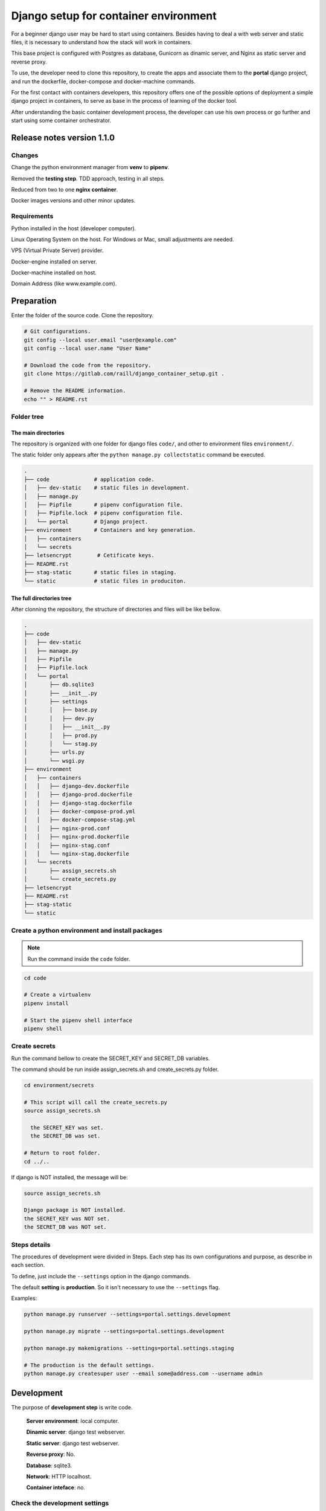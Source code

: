 #######################################
Django setup for container environment
#######################################

For a beginner django user may be hard to start using containers. Besides having to deal a with web server and static files, it is necessary to understand how the stack will work in containers.

This base project is configured with Postgres as database, Gunicorn as dinamic server, and Nginx as static server and reverse proxy.

To use, the developer need to clone this repository, to create the apps and associate them to the **portal** django project, and run the dockerfile, docker-compose and docker-machine commands.

For the first contact with containers developers, this repository offers one of the possible options of deployment a simple django project in containers, to serve as base in the process of learning of the docker tool.

After understanding the basic container development process, the developer can use his own process or go further and start using some container orchestrator.

***************************
Release notes version 1.1.0
***************************

Changes
=======

Change the python environment manager from **venv** to **pipenv**.

Removed the **testing step**. TDD approach, testing in all steps.

Reduced from two to one **nginx container**.

Docker images versions and other minor updates.

Requirements
============

Python installed in the host (developer computer).

Linux Operating System on the host. For Windows or Mac, small adjustments are needed.

VPS (Virtual Private Server) provider.

Docker-engine installed on server.

Docker-machine installed on host.

Domain Address (like www.example.com).

***********
Preparation
***********

Enter the folder of the source code. Clone the repository.

.. code-block:: bash

  # Git configurations.
  git config --local user.email "user@example.com"
  git config --local user.name "User Name"

  # Download the code from the repository.
  git clone https://gitlab.com/raill/django_container_setup.git .

  # Remove the README information.
  echo "" > README.rst

Folder tree
===========

The main directories
--------------------

The repository is organized with one folder for django files ``code/``, and other to environment files ``environment/``.

The static folder only appears after the ``python manage.py collectstatic`` command be executed.

.. code-block:: bash

  .
  ├── code              # application code.
  │   ├── dev-static    # static files in development.
  │   ├── manage.py
  │   ├── Pipfile       # pipenv configuration file.
  │   ├── Pipfile.lock  # pipenv configuration file.
  │   └── portal        # Django project.
  ├── environment       # Containers and key generation.
  │   ├── containers
  │   └── secrets
  ├── letsencrypt        # Cetificate keys.
  ├── README.rst
  ├── stag-static       # static files in staging.
  └── static            # static files in produciton.

The full directories tree
-------------------------

After clonning the repository, the structure of directories and files will be like bellow.

.. code-block:: bash

  .
  ├── code
  │   ├── dev-static
  │   ├── manage.py
  │   ├── Pipfile
  │   ├── Pipfile.lock
  │   └── portal
  │       ├── db.sqlite3
  │       ├── __init__.py
  │       ├── settings
  │       │   ├── base.py
  │       │   ├── dev.py
  │       │   ├── __init__.py
  │       │   ├── prod.py
  │       │   └── stag.py
  │       ├── urls.py
  │       └── wsgi.py
  ├── environment
  │   ├── containers
  │   │   ├── django-dev.dockerfile
  │   │   ├── django-prod.dockerfile
  │   │   ├── django-stag.dockerfile
  │   │   ├── docker-compose-prod.yml
  │   │   ├── docker-compose-stag.yml
  │   │   ├── nginx-prod.conf
  │   │   ├── nginx-prod.dockerfile
  │   │   ├── nginx-stag.conf
  │   │   └── nginx-stag.dockerfile
  │   └── secrets
  │       ├── assign_secrets.sh
  │       └── create_secrets.py
  ├── letsencrypt
  ├── README.rst
  ├── stag-static
  └── static


Create a python environment and install packages 
================================================

.. note:: Run the command inside the ``code`` folder.

.. code-block:: bash

  cd code

  # Create a virtualenv
  pipenv install

  # Start the pipenv shell interface
  pipenv shell

Create secrets
==============

Run the command bellow to create the SECRET_KEY and SECRET_DB variables.

The command should be run inside assign_secrets.sh and create_secrets.py folder.

.. code-block:: bash

  cd environment/secrets

  # This script will call the create_secrets.py
  source assign_secrets.sh

    the SECRET_KEY was set.
    the SECRET_DB was set.

  # Return to root folder.
  cd ../..

If django is NOT installed, the message will be:

.. code-block:: bash

  source assign_secrets.sh

  Django package is NOT installed.
  the SECRET_KEY was NOT set.
  the SECRET_DB was NOT set.

Steps details
=============

The procedures of development were divided in Steps. Each step has its own configurations and purpose, as describe in each section.

To define, just include the ``--settings`` option in the django commands.

The default **setting** is **production**. So it isn't necessary to use the ``--settings`` flag.

Examples:

.. code-block:: bash

  python manage.py runserver --settings=portal.settings.development

  python manage.py migrate --settings=portal.settings.development

  python manage.py makemigrations --settings=portal.settings.staging

  # The production is the default settings.
  python manage.py createsuper user --email some@address.com --username admin

***********
Development
***********

The purpose of **development step** is write code.

    **Server environment**: local computer.

    **Dinamic server**: django test webserver.

    **Static server**: django test webserver.

    **Reverse proxy**: No.

    **Database**: sqlite3.

    **Network**: HTTP localhost.

    **Container inteface**: no.

Check the development settings
==============================

.. note:: Run the commands from the ``code`` directory.

The secrets need to be created. See **Create secrets** section.

The commands above will run the django project in development settings.

.. code-block:: bash

  # Install the packages.
  pipenv install 

  python manage.py collectstatic --settings=portal.settings.dev
  python manage.py makemigrations --settings=portal.settings.dev
  python manage.py migrate --settings=portal.settings.dev
  python manage.py runserver --settings=portal.settings.dev

Then check in your browser the address `localhost:8000 <http://localhost:8000/>`_ the
default mesage of the django webserver.

To create the admin, run the command bellow.

.. code-block:: bash

  python manage.py createsuperuser --user admin --email admin@example.com --settings=portal.settings.dev

Create an app
=============

If everything works fine, it's time to create an app.

.. code-block:: bash

  # From code directory
  django-admin startapp app_name

Write code
==========

With the development server working, it is time to **write code** :)

*******
Staging
*******

The purpose of **staging step** is to check the application in a container configuration.

The secrets need to be created. See **Create secrets** section in this file.

  **Server environment**: local computer.
  
  **Dinamic server**: Nginx.

  **Static server**: gunicorn.

  **Reverse proxy**:  Nginx.

  **Database**: Postgres.

  **Network**: HTTP localhost.

  **Container inteface**: docker-engine.

docker container commands
=========================

Collect static
--------------

.. note:: Run the command inside the ``code`` folder.

.. code-block:: bash

  python manage.py collectstatic --settings=portal.settings.stag

Create the images and the containers
------------------------------------

.. note:: Run the command from the ``root`` folder.

.. code-block:: bash

  # Create django image
  docker build -t django-stag -f environment/containers/django-stag.dockerfile .
  
  # Create nginx image
  docker build -t nginx-stag -f environment/containers/nginx-stag.dockerfile .
  
  
  # Run composed containers in background
  docker-compose -p source -f environment/containers/docker-compose-stag.yml up -d

  # Stop containers
  docker-compose -p source -f environment/containers/docker-compose-stag.yml stop
  
  # Remove containers
  docker-compose -p source -f environment/containers/docker-compose-stag.yml rm


  # Remove images
  docker rmi django-stag nginx-stag
  
  # Remove volume
  docker volume rmi source_db-web
  
Create the django admin access
------------------------------- 
  
.. code-block:: bash

  docker exec -it blog bash
  
  python manage.py createsuperuser --user admin --email admin@local.host --settings=portal.settings.stag


**********
Production
**********

The purpose of **Production step** is to deploy the service.

The **DNS and domain** should be configured after create droplet.

I'll be used **Digital Ocean** as an example.

The secrets need to be created. See **Create secrets** section in this file.
 
  **Server environment**: provider (Like Digital Ocean).

  **Dinamic server**: Nginx.

  **Static server**: Gunicorn.

  **Reverse proxy**:  Nginx.

  **Database**: Postgres.

  **Network**: HTTPS (Internet).
 
  **Container inteface**: docker-machine.

Obtain the Let's Encrypt autentication files
============================================

Follow the steps in this `repository <https://gitlab.com/raill/lets-encrypt-certificate-from-container/>`_ to obtain the certificates files.

Copy the folder ``live/`` to the letsencrypt folder in the root directory.

Collect static
==============

.. note:: Run the command inside the ``code`` folder.

.. code-block:: bash

  python manage.py collectstatic

Access Digital Ocean
====================

After obtain the Digital Ocean Token API from your account configurations,
run the commands bellow to create a droplet.

.. code-block:: bash
  
  # Insert your password between the single quotation marks.
  DIGITAL_OCEAN_TOKEN='token_password_to_access_digital_ocean' 

  docker-machine create --driver digitalocean --digitalocean-access-token $DIGITAL_OCEAN_TOKEN production

  eval $(docker-machine env production)

Insert the domain in nginx configurations
=========================================

Change the **EXAMPLE.COM** to the project domain in the file

``environment/staging/nginx-prod.conf``.


docker container commands
=========================

.. note:: Run the command from the ``root`` folder.

.. code-block:: bash

  # Create django image
  docker build -t django-prod -f environment/containers/django-prod.dockerfile .

  # Create nginx image
  docker build -t nginx-prod -f environment/containers/nginx-prod.dockerfile .


  # Run composed containers in background
  docker-compose -p source -f environment/containers/docker-compose-prod.yml up -d

  # stop containers
  docker-compose -p source -f environment/containers/docker-compose-prod.yml stop

  # Remove containers
  docker-compose -p source -f environment/containers/docker-compose-prod.yml rm

  # Remove images
  docker rmi django-stag nginx-stag

  # Remove volume
  docker volume rmi source_db-web


Create the django admin access
------------------------------

.. code-block:: bash

  docker exec -it blog bash

  python manage.py createsuperuser --user admin --email admin@example.com


Removing droplet
----------------

.. code-block:: bash

  # Stop droplet
  docker-machine stop production

  # Remove droplet
  docker-machine rm production
